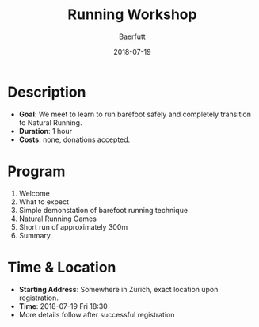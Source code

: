 #+TITLE: Running Workshop
#+AUTHOR: Baerfutt
#+DATE: 2018-07-19
#+LANGUAGE: en
#+CREATOR: 

* Description
  - *Goal*: We meet to learn to run barefoot safely and completely transition to Natural Running. 
  - *Duration*: 1 hour
  - *Costs*: none, donations accepted.

* Program
  1. Welcome
  2. What to expect
  3. Simple demonstation of barefoot running technique
  4. Natural Running Games
  5. Short run of approximately 300m
  6. Summary

* Time & Location
  - *Starting Address*: Somewhere in Zurich, exact location upon registration.
  - *Time*: 2018-07-19 Fri 18:30
  - More details follow after successful registration
